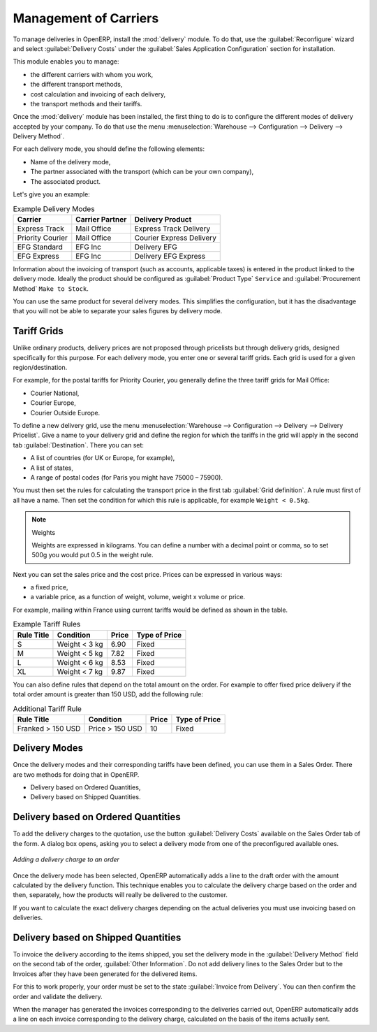 
Management of Carriers
======================

.. index::
   single: delivery grid
   single: carriers
   single: module; delivery
   single: module; profile_manfuacturing

To manage deliveries in OpenERP, install the :mod:`delivery` module.
To do that, use the :guilabel:`Reconfigure` wizard and select :guilabel:`Delivery Costs` under the :guilabel:`Sales Application Configuration` section for installation.

This module enables you to manage:

* the different carriers with whom you work,

* the different transport methods,

* cost calculation and invoicing of each delivery,

* the transport methods and their tariffs.

Once the :mod:`delivery` module has been installed, the first thing to do is to configure the different
modes of delivery accepted by your company. To do that use the menu :menuselection:`Warehouse
--> Configuration --> Delivery --> Delivery Method`.

For each delivery mode, you should define the following elements:

* Name of the delivery mode,

* The partner associated with the transport (which can be your own company),

* The associated product.

Let's give you an example:

.. table:: Example Delivery Modes

   ================    ===============   ==========================
   Carrier             Carrier Partner   Delivery Product
   ================    ===============   ==========================
   Express Track       Mail Office       Express Track Delivery
   Priority Courier    Mail Office       Courier Express Delivery
   EFG Standard        EFG Inc           Delivery EFG
   EFG Express         EFG Inc           Delivery EFG Express
   ================    ===============   ==========================

Information about the invoicing of transport (such as accounts, applicable taxes) is entered in the
product linked to the delivery mode. Ideally the product should be configured as 
:guilabel:`Product Type` ``Service`` and :guilabel:`Procurement Method` ``Make to Stock``.

You can use the same product for several delivery modes. This simplifies the
configuration, but it has the disadvantage that you will not be able to separate your sales figures by delivery mode.

Tariff Grids
------------

Unlike ordinary products, delivery prices are not proposed through pricelists but through delivery grids,
designed specifically for this purpose. For each delivery mode, you enter one or several tariff grids.
Each grid is used for a given region/destination.

For example, for the postal tariffs for Priority Courier, you generally define the three tariff grids
for Mail Office:

* Courier National,

* Courier Europe,

* Courier Outside Europe.

To define a new delivery grid, use the menu :menuselection:`Warehouse --> Configuration -->
Delivery --> Delivery Pricelist`. Give a name to your delivery grid and define the
region for which the tariffs in the grid will apply in the second tab
:guilabel:`Destination`. There you can set:

* A list of countries (for UK or Europe, for example),

* A list of states,

* A range of postal codes (for Paris you might have 75000 – 75900).

You must then set the rules for calculating the transport price in the first tab :guilabel:`Grid definition`.
A rule must first of all have a name. Then set the condition for which this rule is applicable, for
example ``Weight < 0.5kg``.

.. note:: Weights

   Weights are expressed in kilograms. You can define a number with a decimal point or comma, so
   to set 500g you would put 0.5 in the weight rule.

Next you can set the sales price and the cost price. Prices can be expressed in various ways:

* a fixed price,

* a variable price, as a function of weight, volume, weight x volume or price.

For example, mailing within France using current tariffs would be defined as shown in the table.

.. table:: Example Tariff Rules

   ==========  =============  =====   =============
   Rule Title  Condition      Price   Type of Price
   ==========  =============  =====   =============
   S           Weight < 3 kg  6.90    Fixed
   M           Weight < 5 kg  7.82    Fixed
   L           Weight < 6 kg  8.53    Fixed
   XL          Weight < 7 kg  9.87    Fixed
   ==========  =============  =====   =============

You can also define rules that depend on the total amount on the order. For example to offer fixed price
delivery if the total order amount is greater than 150 USD, add the following rule:

.. table:: Additional Tariff Rule

   ================= ===============  ======   =============
   Rule Title        Condition        Price    Type of Price
   ================= ===============  ======   =============
   Franked > 150 USD Price > 150 USD   10      Fixed
   ================= ===============  ======   =============

Delivery Modes
--------------

Once the delivery modes and their corresponding tariffs have been defined, you can use them in a Sales Order. 
There are two methods for doing that in OpenERP.

* Delivery based on Ordered Quantities,

* Delivery based on Shipped Quantities.

Delivery based on Ordered Quantities
------------------------------------

To add the delivery charges to the quotation, use the button :guilabel:`Delivery Costs` available on the Sales Order tab
of the form. A dialog box opens, asking you to select a delivery mode from one of the preconfigured available
ones.

.. figure:: images/sale_delivery.png
   :scale: 75
   :align: center

   *Adding a delivery charge to an order*

Once the delivery mode has been selected, OpenERP automatically adds a line to the draft order with
the amount calculated by the delivery function. This technique enables you to calculate the
delivery charge based on the order and then, separately, how the products will really be delivered
to the customer.

If you want to calculate the exact delivery charges depending on the actual deliveries you must use
invoicing based on deliveries.

Delivery based on Shipped Quantities
------------------------------------

To invoice the delivery according to the items shipped, you set the delivery mode in the
:guilabel:`Delivery Method` field on the second tab of the order, :guilabel:`Other Information`. 
Do not add delivery lines to the Sales Order but to the Invoices after they have been
generated for the delivered items.

For this to work properly, your order must be set to the state 
:guilabel:`Invoice from Delivery`.
You can then confirm the order and validate the delivery.

When the manager has generated the invoices corresponding to the deliveries carried out,
OpenERP automatically adds a line on each invoice corresponding to the delivery charge, calculated
on the basis of the items actually sent.

.. Copyright © Open Object Press. All rights reserved.

.. You may take electronic copy of this publication and distribute it if you don't
.. change the content. You can also print a copy to be read by yourself only.

.. We have contracts with different publishers in different countries to sell and
.. distribute paper or electronic based versions of this book (translated or not)
.. in bookstores. This helps to distribute and promote the Open ERP product. It
.. also helps us to create incentives to pay contributors and authors using author
.. rights of these sales.

.. Due to this, grants to translate, modify or sell this book are strictly
.. forbidden, unless Tiny SPRL (representing Open Object Press) gives you a
.. written authorisation for this.

.. Many of the designations used by manufacturers and suppliers to distinguish their
.. products are claimed as trademarks. Where those designations appear in this book,
.. and Open Object Press was aware of a trademark claim, the designations have been
.. printed in initial capitals.

.. While every precaution has been taken in the preparation of this book, the publisher
.. and the authors assume no responsibility for errors or omissions, or for damages
.. resulting from the use of the information contained herein.

.. Published by Open Object Press, Grand Rosière, Belgium
